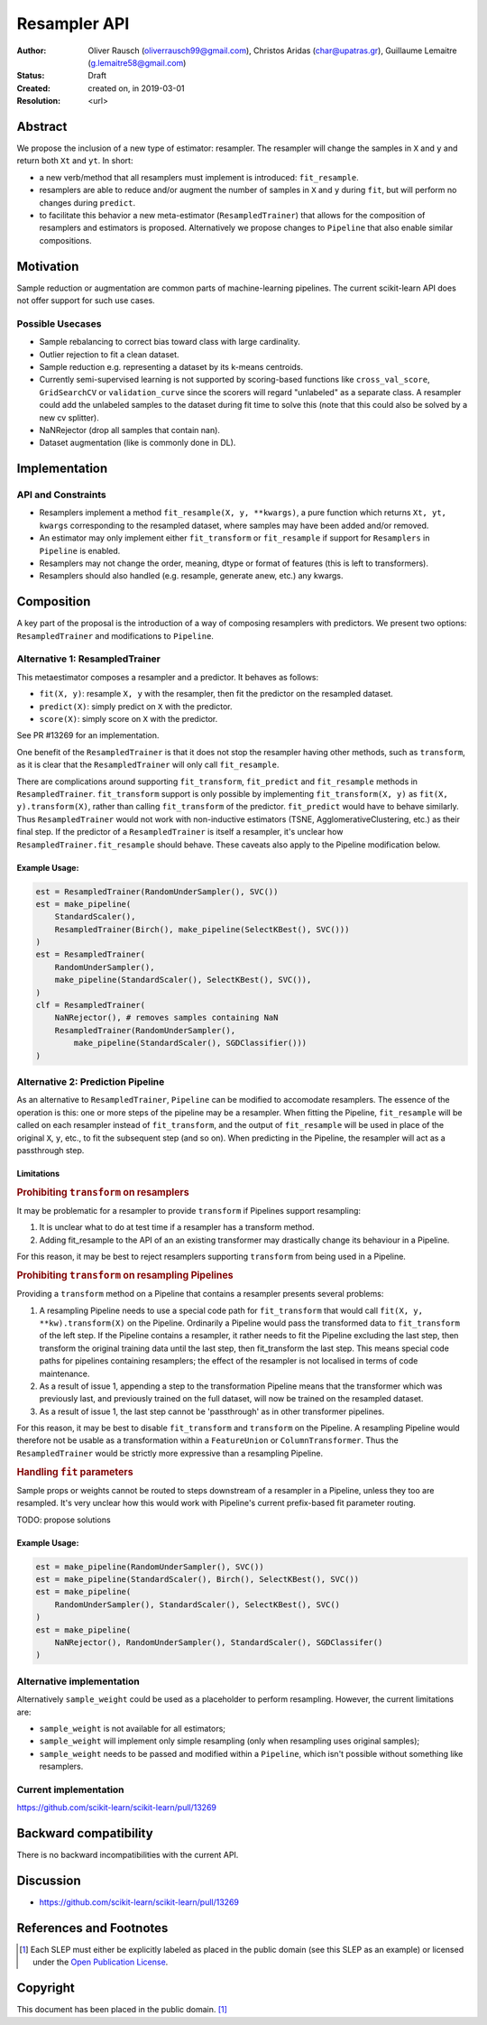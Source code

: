 .. _slep_005:

=============
Resampler API
=============

:Author: Oliver Rausch (oliverrausch99@gmail.com),
         Christos Aridas (char@upatras.gr),
         Guillaume Lemaitre (g.lemaitre58@gmail.com)
:Status: Draft
:Created: created on, in 2019-03-01
:Resolution: <url>

Abstract
--------

We propose the inclusion of a new type of estimator: resampler. The
resampler will change the samples in ``X`` and ``y`` and return both
``Xt`` and ``yt``. In short:

* a new verb/method that all resamplers must implement is introduced:
  ``fit_resample``.
* resamplers are able to reduce and/or augment the number of samples in
  ``X`` and ``y`` during ``fit``, but will perform no changes during
  ``predict``.
* to facilitate this behavior a new meta-estimator (``ResampledTrainer``) that
  allows for the composition of resamplers and estimators is proposed.
  Alternatively we propose changes to ``Pipeline`` that also enable similar
  compositions.


Motivation
----------

Sample reduction or augmentation are common parts of machine-learning
pipelines. The current scikit-learn API does not offer support for such
use cases.

Possible Usecases
.................

* Sample rebalancing to correct bias toward class with large cardinality.
* Outlier rejection to fit a clean dataset.
* Sample reduction e.g. representing a dataset by its k-means centroids.
* Currently semi-supervised learning is not supported by scoring-based
  functions like ``cross_val_score``, ``GridSearchCV`` or ``validation_curve``
  since the scorers will regard "unlabeled" as a separate class. A resampler
  could add the unlabeled samples to the dataset during fit time to solve this
  (note that this could also be solved by a new cv splitter).
* NaNRejector (drop all samples that contain nan).
* Dataset augmentation (like is commonly done in DL).

Implementation
--------------

API and Constraints
...................

* Resamplers implement a method ``fit_resample(X, y, **kwargs)``, a pure
  function which returns ``Xt, yt, kwargs`` corresponding to the resampled
  dataset, where samples may have been added and/or removed.
* An estimator may only implement either ``fit_transform`` or ``fit_resample``
  if support for ``Resamplers`` in ``Pipeline`` is enabled.
* Resamplers may not change the order, meaning, dtype or format of features
  (this is left to transformers).
* Resamplers should also handled (e.g. resample, generate anew, etc.) any
  kwargs.

Composition
-----------

A key part of the proposal is the introduction of a way of composing resamplers
with predictors. We present two options: ``ResampledTrainer`` and modifications
to ``Pipeline``.

Alternative 1: ResampledTrainer
...............................

This metaestimator composes a resampler and a predictor. It
behaves as follows:

* ``fit(X, y)``: resample ``X, y`` with the resampler, then fit the predictor
  on the resampled dataset.
* ``predict(X)``: simply predict on ``X`` with the predictor.
* ``score(X)``: simply score on ``X`` with the predictor.

See PR #13269 for an implementation.

One benefit of the ``ResampledTrainer`` is that it does not stop the resampler
having other methods, such as ``transform``, as it is clear that the
``ResampledTrainer`` will only call ``fit_resample``.

There are complications around supporting ``fit_transform``, ``fit_predict``
and ``fit_resample`` methods in ``ResampledTrainer``. ``fit_transform`` support
is only possible by implementing ``fit_transform(X, y)`` as ``fit(X,
y).transform(X)``, rather than calling ``fit_transform`` of the predictor.
``fit_predict`` would have to behave similarly.  Thus ``ResampledTrainer``
would not work with non-inductive estimators (TSNE, AgglomerativeClustering,
etc.) as their final step.  If the predictor of a ``ResampledTrainer`` is
itself a resampler, it's unclear how ``ResampledTrainer.fit_resample`` should
behave.  These caveats also apply to the Pipeline modification below.

Example Usage:
~~~~~~~~~~~~~~

.. code-block:: python

    est = ResampledTrainer(RandomUnderSampler(), SVC())
    est = make_pipeline(
        StandardScaler(),
        ResampledTrainer(Birch(), make_pipeline(SelectKBest(), SVC()))
    )
    est = ResampledTrainer(
        RandomUnderSampler(),
        make_pipeline(StandardScaler(), SelectKBest(), SVC()),
    )
    clf = ResampledTrainer(
        NaNRejector(), # removes samples containing NaN
        ResampledTrainer(RandomUnderSampler(),
            make_pipeline(StandardScaler(), SGDClassifier()))
    )

Alternative 2: Prediction Pipeline
..................................

As an alternative to ``ResampledTrainer``, ``Pipeline`` can be modified to
accomodate resamplers.  The essence of the operation is this: one or more steps
of the pipeline may be a resampler. When fitting the Pipeline, ``fit_resample``
will be called on each resampler instead of ``fit_transform``, and the output
of ``fit_resample`` will be used in place of the original ``X``, ``y``, etc.,
to fit the subsequent step (and so on).  When predicting in the Pipeline,
the resampler will act as a passthrough step.

Limitations
~~~~~~~~~~~

.. rubric:: Prohibiting ``transform`` on resamplers

It may be problematic for a resampler to provide ``transform`` if Pipelines
support resampling:

1. It is unclear what to do at test time if a resampler has a transform
   method.
2. Adding fit_resample to the API of an an existing transformer may
   drastically change its behaviour in a Pipeline.

For this reason, it may be best to reject resamplers supporting ``transform``
from being used in a Pipeline.

.. rubric:: Prohibiting ``transform`` on resampling Pipelines

Providing a ``transform`` method on a Pipeline that contains a resampler
presents several problems:

1. A resampling Pipeline needs to use a special code path for ``fit_transform``
   that would call ``fit(X, y, **kw).transform(X)`` on the Pipeline.
   Ordinarily a Pipeline would pass the transformed data to ``fit_transform``
   of the left step. If the Pipeline contains a resampler, it rather needs to
   fit the Pipeline excluding the last step, then transform the original
   training data until the last step, then fit_transform the last step. This
   means special code paths for pipelines containing resamplers; the effect of
   the resampler is not localised in terms of code maintenance.
2. As a result of issue 1, appending a step to the transformation Pipeline
   means that the transformer which was previously last, and previously trained
   on the full dataset, will now be trained on the resampled dataset.
3. As a result of issue 1, the last step cannot be 'passthrough' as in other
   transformer pipelines.

For this reason, it may be best to disable ``fit_transform`` and ``transform``
on the Pipeline. A resampling Pipeline would therefore not be usable as a
transformation within a ``FeatureUnion`` or ``ColumnTransformer``. Thus the
``ResampledTrainer`` would be strictly more expressive than a resampling
Pipeline.

.. rubric:: Handling ``fit`` parameters

Sample props or weights cannot be routed to steps downstream of a resampler in
a Pipeline, unless they too are resampled. It's very unclear how this would
work with Pipeline's current prefix-based fit parameter routing.

TODO: propose solutions

Example Usage:
~~~~~~~~~~~~~~

.. code-block:: python

    est = make_pipeline(RandomUnderSampler(), SVC())
    est = make_pipeline(StandardScaler(), Birch(), SelectKBest(), SVC())
    est = make_pipeline(
        RandomUnderSampler(), StandardScaler(), SelectKBest(), SVC()
    )
    est = make_pipeline(
        NaNRejector(), RandomUnderSampler(), StandardScaler(), SGDClassifer()
    )


Alternative implementation
..........................

Alternatively ``sample_weight`` could be used as a placeholder to
perform resampling. However, the current limitations are:

* ``sample_weight`` is not available for all estimators;
* ``sample_weight`` will implement only simple resampling (only when resampling
  uses original samples);
* ``sample_weight`` needs to be passed and modified within a
  ``Pipeline``, which isn't possible without something like resamplers.

Current implementation
......................

https://github.com/scikit-learn/scikit-learn/pull/13269

Backward compatibility
----------------------

There is no backward incompatibilities with the current API.

Discussion
----------

* https://github.com/scikit-learn/scikit-learn/pull/13269

References and Footnotes
------------------------

.. [1] Each SLEP must either be explicitly labeled as placed in the public
   domain (see this SLEP as an example) or licensed under the `Open
   Publication License`_.

.. _Open Publication License: https://www.opencontent.org/openpub/


Copyright
---------

This document has been placed in the public domain. [1]_
